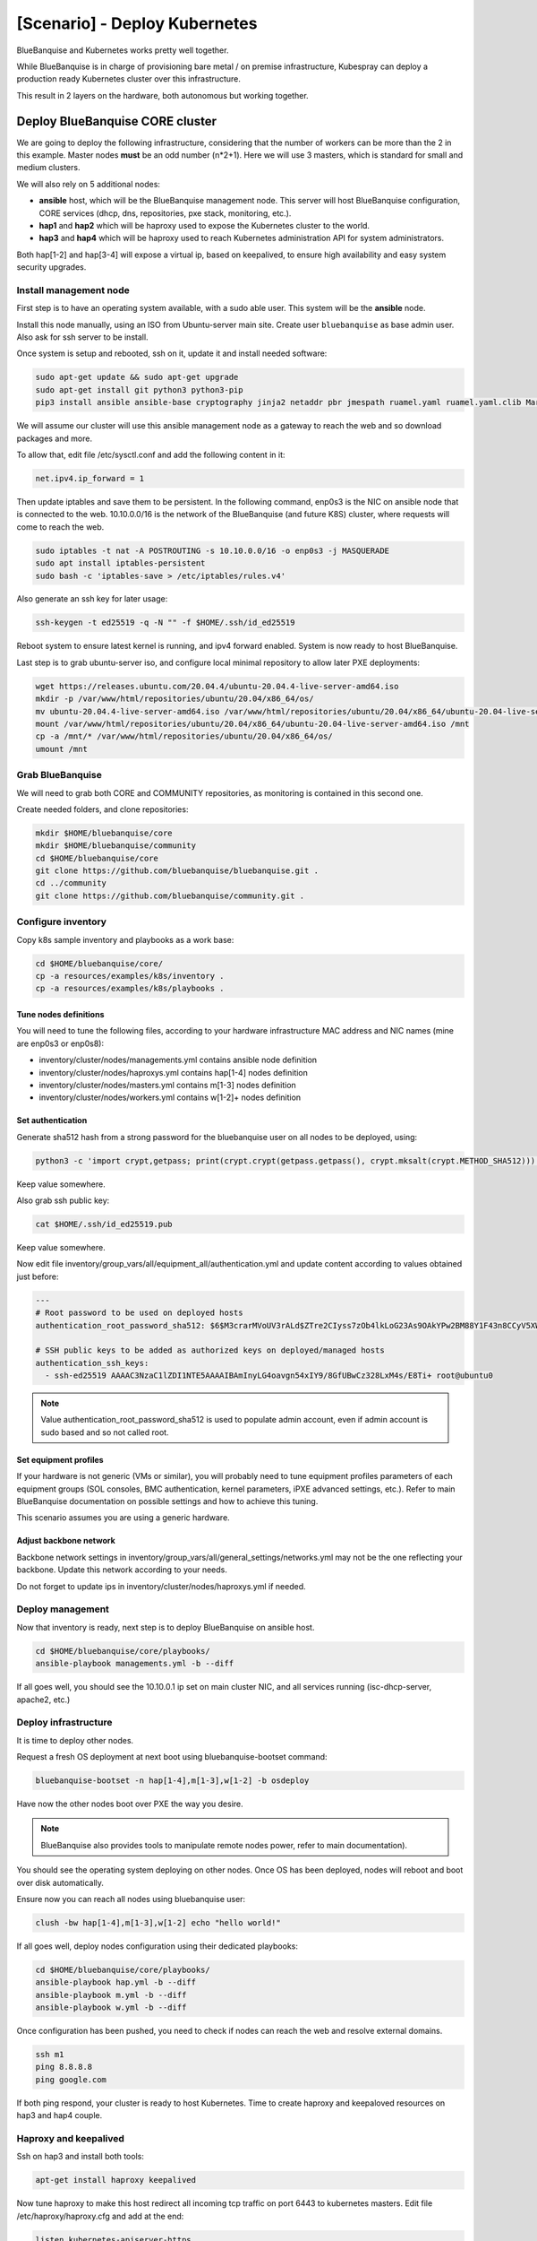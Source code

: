 ==============================
[Scenario] - Deploy Kubernetes
==============================

BlueBanquise and Kubernetes works pretty well together.

While BlueBanquise is in charge of provisioning bare metal / on premise infrastructure, 
Kubespray can deploy a production ready Kubernetes cluster over this infrastructure.

This result in 2 layers on the hardware, both autonomous but working together.

.. image:: images/scenario_kubernetes/K8S_o_BB_o_BM.svg

Deploy BlueBanquise CORE cluster
================================

We are going to deploy the following infrastructure, considering that the number of workers 
can be more than the 2 in this example.
Master nodes **must** be an odd number (n*2+1). Here we will use 3 masters, which is standard for small and medium clusters.

We will also rely on 5 additional nodes:

* **ansible** host, which will be the BlueBanquise management node. This server will host BlueBanquise configuration, CORE services (dhcp, dns, repositories, pxe stack, monitoring, etc.).
* **hap1** and **hap2** which will be haproxy used to expose the Kubernetes cluster to the world.
* **hap3** and **hap4** which will be haproxy used to reach Kubernetes administration API for system administrators.

Both hap[1-2] and hap[3-4] will expose a virtual ip, based on keepalived, to ensure high availability and easy system security upgrades.

.. image:: images/scenario_kubernetes/cluster_main_schema.svg

Install management node
-----------------------

First step is to have an operating system available, with a sudo able user.
This system will be the **ansible** node.

Install this node manually, using an ISO from Ubuntu-server main site.
Create user ``bluebanquise`` as base admin user. Also ask for ssh server to be install.

Once system is setup and rebooted, ssh on it, update it and install needed software:

.. code-block:: text

  sudo apt-get update && sudo apt-get upgrade
  sudo apt-get install git python3 python3-pip
  pip3 install ansible ansible-base cryptography jinja2 netaddr pbr jmespath ruamel.yaml ruamel.yaml.clib MarkupSafe

We will assume our cluster will use this ansible management node as a gateway to reach the web and so download packages and more.

To allow that, edit file /etc/sysctl.conf and add the following content in it:

.. code-block:: text

  net.ipv4.ip_forward = 1

Then update iptables and save them to be persistent. In the following command, enp0s3 is the NIC on ansible node that is connected to the web.
10.10.0.0/16 is the network of the BlueBanquise (and future K8S) cluster, where requests will come to reach the web.

.. code-block:: text

  sudo iptables -t nat -A POSTROUTING -s 10.10.0.0/16 -o enp0s3 -j MASQUERADE
  sudo apt install iptables-persistent
  sudo bash -c 'iptables-save > /etc/iptables/rules.v4'

Also generate an ssh key for later usage:

.. code-block:: text

  ssh-keygen -t ed25519 -q -N "" -f $HOME/.ssh/id_ed25519

Reboot system to ensure latest kernel is running, and ipv4 forward enabled.
System is now ready to host BlueBanquise.

.. image:: images/scenario_kubernetes/cluster_bootstrap_ansible.svg

Last step is to grab ubuntu-server iso, and configure local minimal repository to allow later PXE deployments:

.. code-block:: text

  wget https://releases.ubuntu.com/20.04.4/ubuntu-20.04.4-live-server-amd64.iso
  mkdir -p /var/www/html/repositories/ubuntu/20.04/x86_64/os/
  mv ubuntu-20.04.4-live-server-amd64.iso /var/www/html/repositories/ubuntu/20.04/x86_64/ubuntu-20.04-live-server-amd64.iso
  mount /var/www/html/repositories/ubuntu/20.04/x86_64/ubuntu-20.04-live-server-amd64.iso /mnt
  cp -a /mnt/* /var/www/html/repositories/ubuntu/20.04/x86_64/os/
  umount /mnt

Grab BlueBanquise
-----------------

We will need to grab both CORE and COMMUNITY repositories, as monitoring is contained in this second one.

Create needed folders, and clone repositories:

.. code-block:: text

  mkdir $HOME/bluebanquise/core
  mkdir $HOME/bluebanquise/community
  cd $HOME/bluebanquise/core
  git clone https://github.com/bluebanquise/bluebanquise.git .
  cd ../community
  git clone https://github.com/bluebanquise/community.git .

Configure inventory
-------------------

Copy k8s sample inventory and playbooks as a work base:

.. code-block:: text

  cd $HOME/bluebanquise/core/
  cp -a resources/examples/k8s/inventory .
  cp -a resources/examples/k8s/playbooks .

Tune nodes definitions
^^^^^^^^^^^^^^^^^^^^^^

You will need to tune the following files, according to your hardware 
infrastructure MAC address and NIC names (mine are enp0s3 or enp0s8):

* inventory/cluster/nodes/managements.yml contains ansible node definition
* inventory/cluster/nodes/haproxys.yml contains hap[1-4] nodes definition
* inventory/cluster/nodes/masters.yml contains m[1-3] nodes definition
* inventory/cluster/nodes/workers.yml contains w[1-2]+ nodes definition

Set authentication
^^^^^^^^^^^^^^^^^^

Generate sha512 hash from a strong password for the bluebanquise user on all nodes to be deployed, using:

.. code-block:: text

  python3 -c 'import crypt,getpass; print(crypt.crypt(getpass.getpass(), crypt.mksalt(crypt.METHOD_SHA512)))'

Keep value somewhere.

Also grab ssh public key:

.. code-block:: text

  cat $HOME/.ssh/id_ed25519.pub

Keep value somewhere.

Now edit file inventory/group_vars/all/equipment_all/authentication.yml and update content according to 
values obtained just before:

.. code-block:: yaml

  ---
  # Root password to be used on deployed hosts
  authentication_root_password_sha512: $6$M3crarMVoUV3rALd$ZTre2CIyss7zOb4lkLoG23As9OAkYPw2BM88Y1F43n8CCyV5XWwAYEwBOrS8bcCBIMjIPdJG.ndOfzWyAVR4j0  # This password is 'root', change it!
  
  # SSH public keys to be added as authorized keys on deployed/managed hosts
  authentication_ssh_keys:
    - ssh-ed25519 AAAAC3NzaC1lZDI1NTE5AAAAIBAmInyLG4oavgn54xIY9/8GfUBwCz328LxM4s/E8Ti+ root@ubuntu0

.. note::
  Value authentication_root_password_sha512 is used to populate admin account, even if admin account 
  is sudo based and so not called root.

Set equipment profiles
^^^^^^^^^^^^^^^^^^^^^^

If your hardware is not generic (VMs or similar), you will probably need to tune equipment profiles 
parameters of each equipment groups (SOL consoles, BMC authentication, kernel parameters, iPXE advanced settings, etc.).
Refer to main BlueBanquise documentation on possible settings and how to achieve this tuning.

This scenario assumes you are using a generic hardware.

Adjust backbone network
^^^^^^^^^^^^^^^^^^^^^^^

Backbone network settings in inventory/group_vars/all/general_settings/networks.yml may not be the 
one reflecting your backbone. Update this network according to your needs.

Do not forget to update ips in inventory/cluster/nodes/haproxys.yml if needed.

Deploy management
-----------------

Now that inventory is ready, next step is to deploy BlueBanquise on ansible host.

.. code-block:: text

  cd $HOME/bluebanquise/core/playbooks/
  ansible-playbook managements.yml -b --diff

If all goes well, you should see the 10.10.0.1 ip set on main cluster NIC, and 
all services running (isc-dhcp-server, apache2, etc.)

.. image:: images/scenario_kubernetes/cluster_done_ansible.svg

Deploy infrastructure
---------------------

It is time to deploy other nodes.

Request a fresh OS deployment at next boot using bluebanquise-bootset command:

.. code-block:: text

  bluebanquise-bootset -n hap[1-4],m[1-3],w[1-2] -b osdeploy

Have now the other nodes boot over PXE the way you desire.

.. note::
   BlueBanquise also provides tools to manipulate remote nodes power, refer to main documentation).

You should see the operating system deploying on other nodes. Once OS has been deployed, nodes will reboot and 
boot over disk automatically.

.. image:: images/scenario_kubernetes/cluster_deploy_bb.svg

Ensure now you can reach all nodes using bluebanquise user:

.. code-block:: text

  clush -bw hap[1-4],m[1-3],w[1-2] echo "hello world!"

If all goes well, deploy nodes configuration using their dedicated playbooks:

.. code-block:: text

  cd $HOME/bluebanquise/core/playbooks/
  ansible-playbook hap.yml -b --diff
  ansible-playbook m.yml -b --diff
  ansible-playbook w.yml -b --diff

Once configuration has been pushed, you need to check if nodes can reach the web and resolve external domains.

.. code-block:: text

  ssh m1
  ping 8.8.8.8
  ping google.com

If both ping respond, your cluster is ready to host Kubernetes.
Time to create haproxy and keepaloved resources on hap3 and hap4 couple.

Haproxy and keepalived
----------------------

Ssh on hap3 and install both tools:

.. code-block:: text

  apt-get install haproxy keepalived

Now tune haproxy to make this host redirect all incoming tcp traffic on port 6443 to kubernetes masters.
Edit file /etc/haproxy/haproxy.cfg and add at the end:

.. code-block:: text

  listen kubernetes-apiserver-https
    bind *:6443
    mode tcp
    option log-health-checks
    timeout client 3h
    timeout server 3h
    server m1 10.10.2.1:6443 check check-ssl verify none inter 10000
    server m2 10.10.2.2:6443 check check-ssl verify none inter 10000
    server m3 10.10.2.3:6443 check check-ssl verify none inter 10000
    balance roundrobin

And start/restart service:

.. code-block:: text

  systemctl restart haproxy

Now create the keepalived virtual ip. Edit/create /etc/keepalived/keepalived.conf and add the following content:

.. code-block:: text

  vrrp_script reload_haproxy {
      script "/usr/bin/killall -0 haproxy"
      interval 1
  }

  vrrp_instance VI_1 {
    virtual_router_id 100
    state MASTER
    priority 100

    # interval de check
    advert_int 1

    # interface de synchro entre les LB
    lvs_sync_daemon_interface enp0s3
    interface enp0s3

    # authentification entre les 2 machines LB
    authentication {
      auth_type PASS
      auth_pass secret
    }

    # vip
    virtual_ipaddress {
      10.10.0.3/16 brd 10.10.255.255 scope global
    }

    track_script {
      reload_haproxy
    }

  }

And start service:

.. code-block:: text

  systemctl restart keepalived

You should see the virtual ip created on your external NIC, as keepalived entered MASTER state on this node.

Do the exact same procedure on hap4. You should not see the virtual ip spawning as keepalived will detect ip already 
exist on hap3 and so will enter BACKUP state.

Also prepare hap1 and hap2 systems by installing haproxy and keepalived on them. Configure keepalived, but let haproxy down and unconfigured for now.

.. image:: images/scenario_kubernetes/cluster_deploy_bb_playbooks.svg

Deploy Kubernetes cluster
=========================

Grab Kubespray
--------------

Kubespray is available on github. Get latest version from 
https://github.com/kubernetes-sigs/kubespray/releases and download it:

.. code-block:: text

  wget https://github.com/kubernetes-sigs/kubespray/archive/refs/tags/v2.18.0.tar.gz
  tar xvzf v2.18.0.tar.gz
  cd kubespray-2.18.0

Configure kubespray
-------------------

Lets create needed inventory and variables tunings. First, we need to clone the 
sample inventory:

cd inventory
cp -a sample mycluster

Then, edit file mycluster/inventory.ini and add the cluster nodes deployed 
using BlueBanquise:

.. code-block:: text

  [all]
  m1 ansible_host=10.10.2.1 ip=10.10.2.1 etcd_member_name=etcd1
  m2 ansible_host=10.10.2.2 ip=10.10.2.2 etcd_member_name=etcd2
  m3 ansible_host=10.10.2.3 ip=10.10.2.3 etcd_member_name=etcd3
  w1 ansible_host=10.10.3.1 ip=10.10.3.1
  w2 ansible_host=10.10.3.2 ip=10.10.3.2

  [kube_control_plane]
  m1
  m2
  m3

  [etcd]
  m1
  m2
  m3

  [kube_node]
  w1
  w2

  [calico_rr]

  [k8s_cluster:children]
  kube_control_plane
  kube_node
  calico_rr

Now that nodes are declared, edit file mycluster/group_vars/all/all.yml 
and set our haproxy as way to reach the cluster admin API 
(we set 10.10.0.3 as virtual ip and 6443 as port).

.. code-block:: yaml

  ## External LB example config
  ## apiserver_loadbalancer_domain_name: "elb.some.domain"
  # loadbalancer_apiserver:
  #   address: 1.2.3.4
  #   port: 1234
  apiserver_loadbalancer_domain_name: "elb.kub"
  loadbalancer_apiserver:
    address: 10.10.0.3
    port: 6443

Then edit mycluster/group_vars/k8s_cluster/k8s-cluster.yml and set to true 
kube_proxy_strict_arp variable:

.. code-block:: yaml

  # configure arp_ignore and arp_announce to avoid answering ARP queries from kube-ipvs0 interface
  # must be set to true for MetalLB to work
  kube_proxy_strict_arp: true

Configure now MetalLB and ingress-nginx to be deployed on the cluster.
Edit file mycluster/group_vars/k8s_cluster/addons.yml and set the following parameters:

.. code-block:: yaml

  # Nginx ingress controller deployment
  ingress_nginx_enabled: true
  ingress_nginx_host_network: true
  ingress_publish_status_address: ""

  # MetalLB deployment
  metallb_enabled: true
  metallb_speaker_enabled: true
  metallb_ip_range:
    - "10.10.7.7-10.10.7.20"

Except if you need something else specific, we are done with Kubespray configuration.

Deploy K8S
----------

It is time to deploy the Kubernetes cluster over the BlueBanquise cluster.

To do so, cd into kubespray-2.18.0 folder, and execute the cluster.yml playbook the following way:

.. code-block:: text

  ansible-playbook cluster.yml -b -i inventory/mycluster/inventory.ini

This step may take some time, depending of the size of your cluster.
On my small cluster, it took around 15 min to complete.

Tasks are idempotent. If you encounter errors (mainly related to downloads), fix and 
replay this playbook again.

.. image:: images/scenario_kubernetes/cluster_main_schema.svg

Check cluster works
-------------------

Now that cluster is deployed, we need to dialog with it.
For that, we are going to install kubectl:

.. code-block:: text

  sudo apt-get update && sudo apt-get install -y apt-transport-https
  curl -s https://packages.cloud.google.com/apt/doc/apt-key.gpg | sudo apt-key add -
  echo "deb https://apt.kubernetes.io/ kubernetes-xenial main" | sudo tee -a /etc/apt/sources.list.d/kubernetes.list
  sudo apt-get update
  sudo apt-get install -y kubectl

Then, ssh on a K8S master and grab the content of credentials file:

.. code-block:: text

  ssh m1 cat /etc/kubernetes/admin.conf

And copy this content on ~/.kube/config:

.. code-block:: text

  mkdir -p ~/.kube
  vim ~/.kube/config

And check the cluster is running as expected:

.. code-block:: text

  bluebanquise@ansible:~$ kubectl cluster-info
  Kubernetes control plane is running at https://elb.kub:6443
  
  To further debug and diagnose cluster problems, use 'kubectl cluster-info dump'.
  bluebanquise@ansible:~$ kubectl version
  Client Version: version.Info{Major:"1", Minor:"23", GitVersion:"v1.23.4", GitCommit:"e6c093d87ea4cbb530a7b2ae91e54c0842d8308a", GitTreeState:"clean", BuildDate:"2022-02-16T12:38:05Z", GoVersion:"go1.17.7", Compiler:"gc", Platform:"linux/amd64"}
  Server Version: version.Info{Major:"1", Minor:"22", GitVersion:"v1.22.5", GitCommit:"5c99e2ac2ff9a3c549d9ca665e7bc05a3e18f07e", GitTreeState:"clean", BuildDate:"2021-12-16T08:32:32Z", GoVersion:"go1.16.12", Compiler:"gc", Platform:"linux/amd64"}
  bluebanquise@ansible:~$ kubectl get nodes
  NAME   STATUS   ROLES                  AGE     VERSION
  m1     Ready    control-plane,master   6m24s   v1.22.5
  m2     Ready    control-plane,master   6m4s    v1.22.5
  m3     Ready    control-plane,master   5m52s   v1.22.5
  w1     Ready    <none>                 4m49s   v1.22.5
  w2     Ready    <none>                 4m48s   v1.22.5
  bluebanquise@ansible:~$

You can see that we access the cluster through our haproxy server, port 6443.

.. image:: images/scenario_kubernetes/cluster_deployed_k8s.svg

Install Octant
==============

In order to easily visualize what is running inside the cluster, 
a K8S dedicated UI is a plus. There are multiple possibilities: 
native K8S UI, Lens, etc.

In this scenario, we are going to use Octant (https://octant.dev/), which is perfect to 
manage our cluster with a minimal amount of efforts. Also, the dependencies 
graphs add a lot to understanding resources interactions.

Grab latest tar.gz Octant version from https://github.com/vmware-tanzu/octant/releases.

.. code-block:: text

  wget https://github.com/vmware-tanzu/octant/releases/download/v0.25.1/octant_0.25.1_Linux-64bit.tar.gz
  tar xvzf octant_0.25.1_Linux-64bit.tar.gz
  octant_0.25.1_Linux-64bit/octant

Let this shell open to let Octant run. Since Octant uses the local kube config, 
we have nothing else to do.
Octant now runs and listen on http://localhost:7777 . Use an ssh tunnel to reach it or any other way.

Configure Kubernetes cluster
============================

Now that the K8S cluster is running, we need to adjust few parameters to be 
able to use it on a bare metal hardware.

Configure nginx-ingress together with MetalLB
---------------------------------------------

We want our ingress resources to be reachable over a virtual ip, spawned by MetalLB, and 
connected to our proxy servers.

Create file nginx-ingress-metallb.yml with the following content:

.. code-block:: yaml

    # Source: https://github.com/kubernetes/ingress-nginx/blob/main/charts/ingress-nginx/templates/controller-service-webhook.yaml
    apiVersion: v1
    kind: Service
    metadata:
    labels:
        app.kubernetes.io/name: ingress-nginx
        app.kubernetes.io/instance: ingress-nginx
        app.kubernetes.io/component: controller
    name: ingress-nginx-controller-admission
    namespace: ingress-nginx
    spec:
    type: ClusterIP
    ports:
        - name: https-webhook
        port: 443
        targetPort: webhook
    selector:
        app.kubernetes.io/name: ingress-nginx
        app.kubernetes.io/part-of: ingress-nginx
    ---
    # Source: https://github.com/kubernetes/ingress-nginx/blob/main/charts/ingress-nginx/templates/controller-service.yaml
    apiVersion: v1
    kind: Service
    metadata:
    labels:
        app.kubernetes.io/name: ingress-nginx
        app.kubernetes.io/instance: ingress-nginx
        app.kubernetes.io/component: controller
    name: ingress-nginx-controller
    namespace: ingress-nginx
    spec:
    type: LoadBalancer
    externalTrafficPolicy: Cluster
    ports:
        - name: http
        port: 80
        protocol: TCP
        targetPort: http
        - name: https
        port: 443
        protocol: TCP
        targetPort: https
    selector:
        app.kubernetes.io/name: ingress-nginx
        app.kubernetes.io/part-of: ingress-nginx

And apply it:

.. code-block:: text

  kubectl apply -f nginx-ingress-metallb.yml

You should now be able to see the address given by MetalLB to reach ingress resources:

.. code-block:: text

    bluebanquise@ansible:~$ kubectl get services -n ingress-nginx
    NAME                                 TYPE           CLUSTER-IP      EXTERNAL-IP   PORT(S)                      AGE
    ingress-nginx-controller             LoadBalancer   10.233.6.175    10.10.7.7     80:32694/TCP,443:32099/TCP   16h
    ingress-nginx-controller-admission   ClusterIP      10.233.45.203   <none>        443/TCP                      16h
    bluebanquise@ansible:~$

Here: 10.10.7.7

.. image:: images/scenario_kubernetes/k8s_resources_step1.svg

Create test resources
---------------------

Lets create 2 http server basic resources, and 
connect them to dedicated services, and then to an ingress.

Create file banana.yml with the following content:

.. code-block:: yaml

    kind: Pod
    apiVersion: v1
    metadata:
    name: banana-app
    labels:
        app: banana
    spec:
    containers:
        - name: banana-app
        image: hashicorp/http-echo
        args:
            - "-text=banana"

    ---

    kind: Service
    apiVersion: v1
    metadata:
    name: banana-service
    spec:
    selector:
        app: banana
    ports:
        - port: 5678 # Default port for image

Then create apple.yml with the following content:

.. code-block:: yaml

    kind: Pod
    apiVersion: v1
    metadata:
    name: apple-app
    labels:
        app: apple
    spec:
    containers:
        - name: apple-app
        image: hashicorp/http-echo
        args:
            - "-text=apple"

    ---

    kind: Service
    apiVersion: v1
    metadata:
    name: apple-service
    spec:
    selector:
        app: apple
    ports:
        - port: 5678 # Default port for image

Both will create a small test http server, that will answer 'banana' 
or 'apple' depending on the one reached.

Apply these 2 files:

.. code-block:: text

  kubectl apply -f banana.yml
  kubectl apply -f apple.yml

And check pods and services were created:

.. code-block:: text

  bluebanquise@ansible:~$ kubectl get pods
  NAME         READY   STATUS    RESTARTS   AGE
  apple-app    1/1     Running   0          20h
  banana-app   1/1     Running   0          20h
  bluebanquise@ansible:~$ kubectl get services
  NAME             TYPE        CLUSTER-IP      EXTERNAL-IP   PORT(S)    AGE
  apple-service    ClusterIP   10.233.12.216   <none>        5678/TCP   20h
  banana-service   ClusterIP   10.233.9.162    <none>        5678/TCP   20h
  kubernetes       ClusterIP   10.233.0.1      <none>        443/TCP    20h
  bluebanquise@ansible:~$

We can check that http server works. Ssh on a master, and try to curl these ip 
(these are internal ip, only reachable from inside the cluster).

.. code-block:: text

  bluebanquise@ansible:~$ ssh m1
  bluebanquise@m1:~$ curl http://10.233.12.216:5678
  apple
  bluebanquise@m1:~$ curl http://10.233.9.162:5678
  banana
  bluebanquise@m1:~$

.. image:: images/scenario_kubernetes/k8s_resources_step2.svg

Lets now create an ingress, so these 2 web servers can be reached from the MetalLB ip.

Create file fruits.yml with the following content:

.. code-block:: yaml

    apiVersion: networking.k8s.io/v1
    kind: Ingress
    metadata:
    name: fruits
    annotations:
        ingress.kubernetes.io/rewrite-target: /
    spec:
    rules:
    - http:
        paths:
            - path: /apple
            pathType: Prefix
            backend:
                service:
                name: apple-service
                port:
                    number: 5678
            - path: /banana
            pathType: Prefix
            backend:
                service:
                name: banana-service
                port:
                    number: 5678

Basicaly, this ingress will bind to both apple and banana services.
If a request reach /apple url path, it will be redirected to apple 
service and so pod, and same for banana.

Apply this ingress to the K8S cluster:

.. code-block:: text

  kubectl apply -f fruits.yml

Check ingress has been created:

.. code-block:: text

  bluebanquise@ansible:~$ kubectl get ingress
  NAME     CLASS    HOSTS   ADDRESS   PORTS   AGE
  fruits   <none>   *                 80      3s
  bluebanquise@ansible:~$

And try to reach pods on the MetalLB ip:

.. code-block:: text

  bluebanquise@ansible:~$ curl http://10.10.7.7/banana
  banana
  bluebanquise@ansible:~$ curl http://10.10.7.7/apple
  apple
  bluebanquise@ansible:~$

.. image:: images/scenario_kubernetes/k8s_resources_step3.svg

It is also interesting to check resources graph into Octant:

.. image:: images/scenario_kubernetes/octant_fruits.png

Lets ensure now outside world can reach our http servers.
To do so, we will edit our haproxys servers configuration.

Link MetalLB to world
---------------------

Ssh on hap1, and edit haproxy configuration file /etc/haproxy/haproxy.cfg.
Add the following content at end of the file:

.. code-block:: text

  listen kubernetes-http
    bind *:80
    mode tcp
    option log-health-checks
    timeout client 3h
    timeout server 3h
    server metallb 10.10.7.7:80 check verify none inter 10000

Then restart haproxy service:

.. code-block:: text

  systemctl restart haproxy

Do the same on the second haproxy server hap2.

Logout, and try to reach fruits web servers from the outside world, i.e. on 
the keepalived virtualip:

.. code-block:: text

  curl http://192.168.1.202/banana

If you get 'banana' as an answer, you won!

K8S cluster is now ready to accept your resources.
